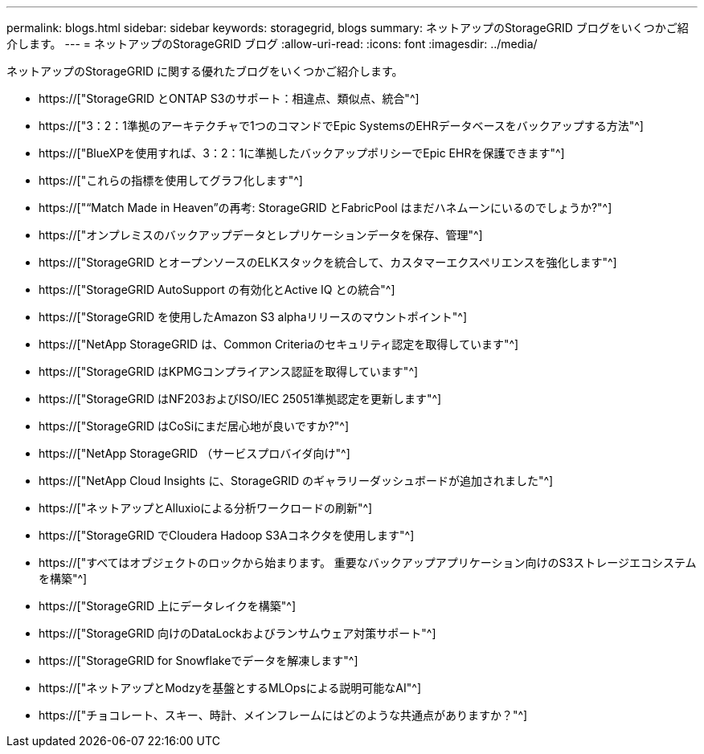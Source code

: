 ---
permalink: blogs.html 
sidebar: sidebar 
keywords: storagegrid, blogs 
summary: ネットアップのStorageGRID ブログをいくつかご紹介します。 
---
= ネットアップのStorageGRID ブログ
:allow-uri-read: 
:icons: font
:imagesdir: ../media/


[role="lead"]
ネットアップのStorageGRID に関する優れたブログをいくつかご紹介します。

* https://["StorageGRID とONTAP S3のサポート：相違点、類似点、統合"^]
* https://["3：2：1準拠のアーキテクチャで1つのコマンドでEpic SystemsのEHRデータベースをバックアップする方法"^]
* https://["BlueXPを使用すれば、3：2：1に準拠したバックアップポリシーでEpic EHRを保護できます"^]
* https://["これらの指標を使用してグラフ化します"^]
* https://["“Match Made in Heaven”の再考: StorageGRID とFabricPool はまだハネムーンにいるのでしょうか?"^]
* https://["オンプレミスのバックアップデータとレプリケーションデータを保存、管理"^]
* https://["StorageGRID とオープンソースのELKスタックを統合して、カスタマーエクスペリエンスを強化します"^]
* https://["StorageGRID AutoSupport の有効化とActive IQ との統合"^]
* https://["StorageGRID を使用したAmazon S3 alphaリリースのマウントポイント"^]
* https://["NetApp StorageGRID は、Common Criteriaのセキュリティ認定を取得しています"^]
* https://["StorageGRID はKPMGコンプライアンス認証を取得しています"^]
* https://["StorageGRID はNF203およびISO/IEC 25051準拠認定を更新します"^]
* https://["StorageGRID はCoSiにまだ居心地が良いですか?"^]
* https://["NetApp StorageGRID （サービスプロバイダ向け"^]
* https://["NetApp Cloud Insights に、StorageGRID のギャラリーダッシュボードが追加されました"^]
* https://["ネットアップとAlluxioによる分析ワークロードの刷新"^]
* https://["StorageGRID でCloudera Hadoop S3Aコネクタを使用します"^]
* https://["すべてはオブジェクトのロックから始まります。 重要なバックアップアプリケーション向けのS3ストレージエコシステムを構築"^]
* https://["StorageGRID 上にデータレイクを構築"^]
* https://["StorageGRID 向けのDataLockおよびランサムウェア対策サポート"^]
* https://["StorageGRID for Snowflakeでデータを解凍します"^]
* https://["ネットアップとModzyを基盤とするMLOpsによる説明可能なAI"^]
* https://["チョコレート、スキー、時計、メインフレームにはどのような共通点がありますか？"^]

